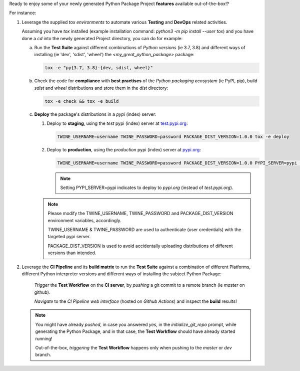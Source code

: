 
Ready to enjoy some of your newly generated Python Package Project **features** available out-of-the-box!?

For instance:

1. Leverage the supplied `tox environments` to automate various **Testing** and **DevOps** related activities.

   Assuming you have `tox` installed (example installation command: `python3 -m pip install --user tox`)
   and you have done a `cd` into the newly generated Project directory, you can do for example:

   a. Run the **Test Suite** against different combinations of `Python versions` (ie 3.7, 3.8) and different ways of installing (ie 'dev', 'sdist', 'wheel') the `<my_great_python_package>` package:

      .. code-block:: sh

         tox -e "py{3.7, 3.8}-{dev, sdist, wheel}"

   b. Check the code for **compliance** with **best practises** of the `Python packaging ecosystem` (ie PyPI, pip),
      build `sdist` and `wheel` distributions and store them in the `dist` directory:

      .. code-block:: sh

           tox -e check && tox -e build

   c. **Deploy** the package's distributions in a `pypi` (index) server:

      1. Deploy to **staging**, using the `test` pypi (index) server at `test.pypi.org`_:

         .. code-block:: sh

             TWINE_USERNAME=username TWINE_PASSWORD=password PACKAGE_DIST_VERSION=1.0.0 tox -e deploy

      2. Deploy to **production**, using the `production` pypi (index) server at `pypi.org`_:

         .. code-block:: sh

             TWINE_USERNAME=username TWINE_PASSWORD=password PACKAGE_DIST_VERSION=1.0.0 PYPI_SERVER=pypi tox -e deploy

         .. note::
            Setting PYPI_SERVER=pypi indicates to deploy to `pypi.org` (instead of `test.pypi.org`).

      .. note::
         Please modify the TWINE_USERNAME, TWINE_PASSWORD and PACKAGE_DIST_VERSION environment variables, accordingly.

         TWINE_USERNAME & TWINE_PASSWORD are used to authenticate (user credentials) with the targeted pypi server.

         PACKAGE_DIST_VERSION is used to avoid accidentally uploading distributions of different versions than intended.


2. Leverage the **CI Pipeline** and its **build matrix** to run the **Test Suite** against a combination of
   different Platforms, different Python interpreter versions and different ways of installing the subject Python Package:

    `Trigger` the **Test Workflow** on the **CI server**, by `pushing` a git commit to a remote branch (ie `master` on github).

    `Navigate` to the `CI Pipeline web interface` (hosted on `Github Actions`) and inspect the **build** results!


   .. note::
      You might have already `pushed`, in case you answered `yes`, in the `initialize_git_repo` prompt, while generating the Python Package,
      and in that case, the **Test Workflow** should have already started running!

      Out-of-the-box, `triggering` the **Test Workflow** happens only when pushing to the `master` or `dev` branch.


.. LINK DEFINITIONS

.. _pypi.org: https://pypi.org/

.. _test.pypi.org: https://test.pypi.org/
